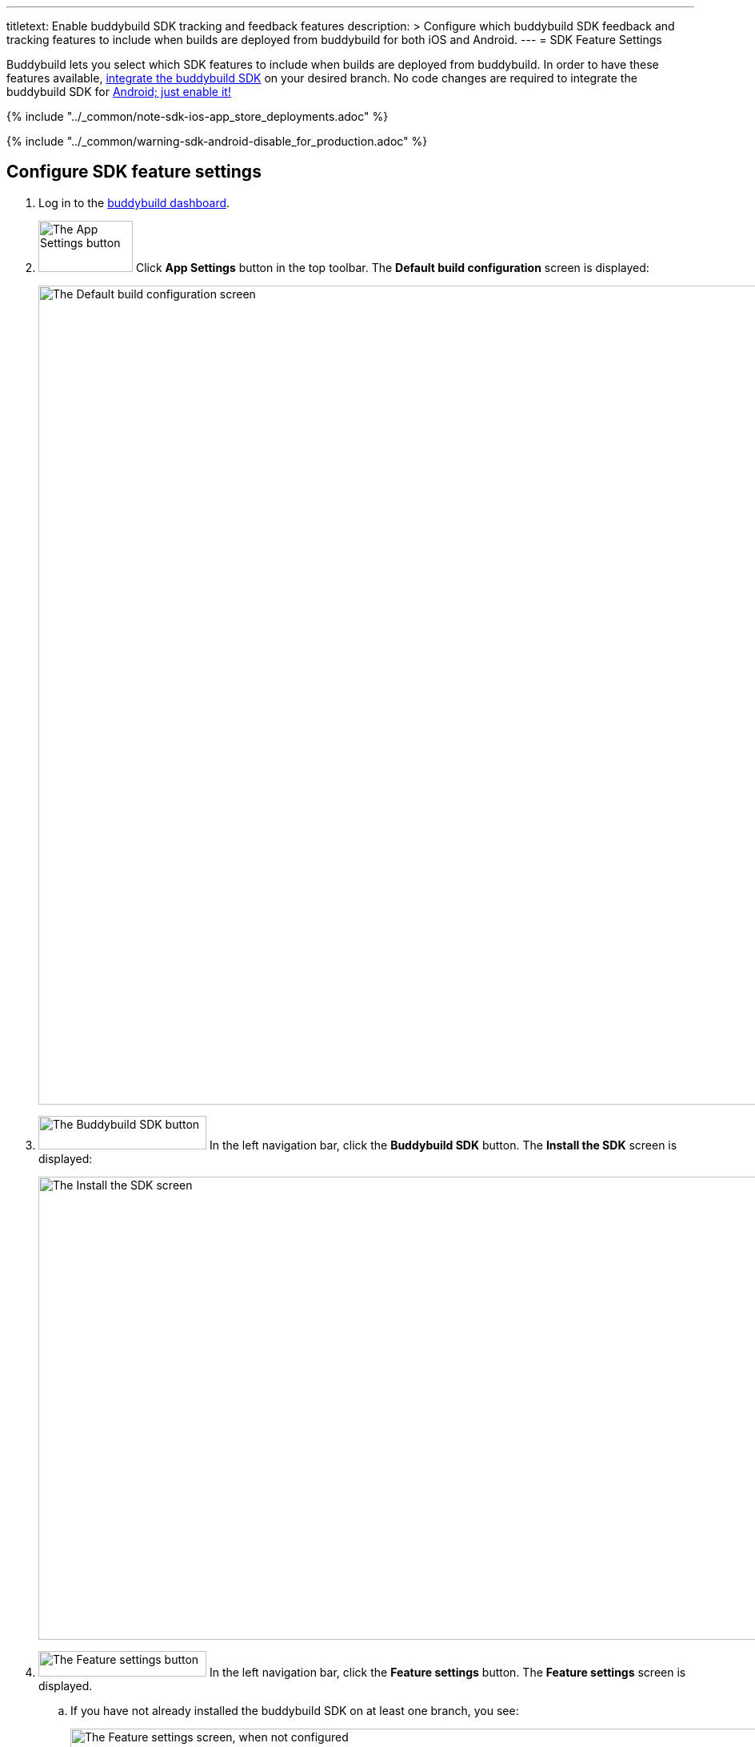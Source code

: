 --- 
titletext: Enable buddybuild SDK tracking and feedback features
description: >
  Configure which buddybuild SDK feedback and tracking features to include when
  builds are deployed from buddybuild for both iOS and Android.
---
= SDK Feature Settings

Buddybuild lets you select which SDK features to include when builds are
deployed from buddybuild. In order to have these features available,
link:../quickstart/ios/integrate_sdk.adoc[integrate the buddybuild SDK]
on your desired branch. No code changes are required to integrate the
buddybuild SDK for
link:../quickstart/android/integrate_sdk.adoc[Android; just enable it!]

{% include "../_common/note-sdk-ios-app_store_deployments.adoc" %}

{% include "../_common/warning-sdk-android-disable_for_production.adoc" %}

== Configure SDK feature settings

. Log in to the link:https://dashboard.buddybuild.com/[buddybuild
  dashboard].

. image:../builds/img/button-app_settings.png["The App Settings button",
  118, 64, role="right"]
  Click **App Settings** button in the top toolbar. The **Default build
  configuration** screen is displayed:
+
image:../integrations/img/screen-build_settings.png["The Default build
configuration screen", 1280, 1024, role="frame"]

. image:img/button-buddybuild_sdk.png["The Buddybuild SDK button", 210,
  42, role="right"]
  In the left navigation bar, click the **Buddybuild SDK** button. The
  **Install the SDK** screen is displayed:
+
image:img/screen-install_sdk.png["The Install the SDK screen", 1280,
579, role="frame"]

. image:img/button-feature_settings.png["The Feature settings button",
  210, 32, role="right"]
  In the left navigation bar, click the **Feature settings** button. The
  **Feature settings** screen is displayed.
+
--
[loweralpha]
. If you have not already installed the buddybuild SDK on at least one
  branch, you see:
+
image:img/screen-feature_settings-unconfigured.png["The Feature settings
screen, when not configured", 1280, 579, role="frame"]
+
image:img/button-install_sdk.png["The Install the buddybuild SDK
button", 202, 42, role="right"]
  If so, click the **Install the buddybuild SDK** button. The follow the
  instructions for link:../quickstart/ios/integrate_sdk.adoc[iOS
  integration], or link:../quickstart/android/integrate_sdk.adoc[Android
  integration].

. If you have installed the buddybuild SDK on at least one branch, you
  see:
+
image:img/screen-feature_settings-configured.png["The Features settings
screen, with configuration", 1280, 738, role="frame"]
+
Turn on, or off, the features that you want in include, or exclude, in
your builds.


[WARNING]
=========
**Any changes made to Feature Settings only take effect on the next
successful build.**
=========

That's it! You're done.
